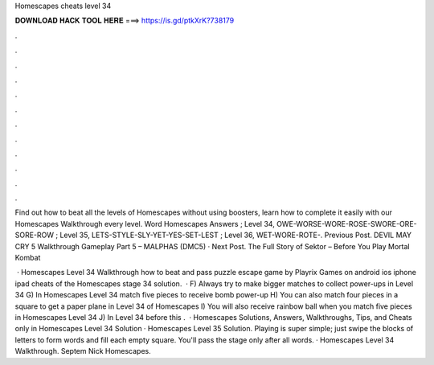 Homescapes cheats level 34



𝐃𝐎𝐖𝐍𝐋𝐎𝐀𝐃 𝐇𝐀𝐂𝐊 𝐓𝐎𝐎𝐋 𝐇𝐄𝐑𝐄 ===> https://is.gd/ptkXrK?738179



.



.



.



.



.



.



.



.



.



.



.



.

Find out how to beat all the levels of Homescapes without using boosters, learn how to complete it easily with our Homescapes Walkthrough every level. Word Homescapes Answers ; Level 34, OWE-WORSE-WORE-ROSE-SWORE-ORE-SORE-ROW ; Level 35, LETS-STYLE-SLY-YET-YES-SET-LEST ; Level 36, WET-WORE-ROTE-. Previous Post. DEVIL MAY CRY 5 Walkthrough Gameplay Part 5 – MALPHAS (DMC5) · Next Post. The Full Story of Sektor – Before You Play Mortal Kombat 

 · Homescapes Level 34 Walkthrough how to beat and pass puzzle escape game by Playrix Games on android ios iphone ipad cheats of the Homescapes stage 34 solution.  · F) Always try to make bigger matches to collect power-ups in Level 34 G) In Homescapes Level 34 match five pieces to receive bomb power-up H) You can also match four pieces in a square to get a paper plane in Level 34 of Homescapes I) You will also receive rainbow ball when you match five pieces in Homescapes Level 34 J) In Level 34 before this .  · Homescapes Solutions, Answers, Walkthroughs, Tips, and Cheats only in Homescapes Level 34 Solution · Homescapes Level 35 Solution. Playing is super simple; just swipe the blocks of letters to form words and fill each empty square. You'll pass the stage only after all words. · Homescapes Level 34 Walkthrough. Septem Nick Homescapes.
